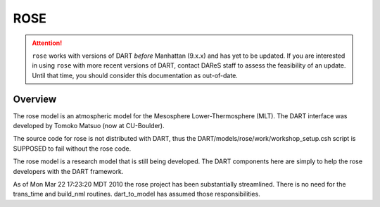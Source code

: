 ROSE
====

.. attention::

   ``rose`` works with versions of DART *before* Manhattan (9.x.x) and has yet to be updated. If you are interested in
   using ``rose`` with more recent versions of DART, contact DAReS staff to assess the feasibility of an update.
   Until that time, you should consider this documentation as out-of-date.


Overview
--------

The rose model is an atmospheric model for the Mesosphere Lower-Thermosphere
(MLT). The DART interface was developed by Tomoko Matsuo (now at CU-Boulder).

The source code for rose is not distributed with DART, thus the
DART/models/rose/work/workshop_setup.csh script is SUPPOSED to fail without the
rose code.

The rose model is a research model that is still being developed. The DART
components here are simply to help the rose developers with the DART framework.

As of Mon Mar 22 17:23:20 MDT 2010 the rose project has been substantially
streamlined. There is no need for the trans_time and build_nml routines.
dart_to_model has assumed those responsibilities.
